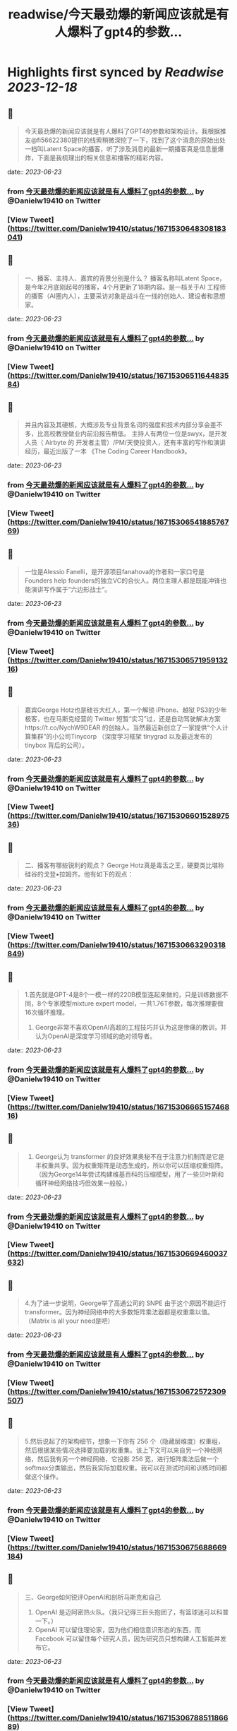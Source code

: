 :PROPERTIES:
:title: readwise/今天最劲爆的新闻应该就是有人爆料了gpt4的参数...
:END:

:PROPERTIES:
:author: [[Danielw19410 on Twitter]]
:full-title: "今天最劲爆的新闻应该就是有人爆料了gpt4的参数..."
:category: [[tweets]]
:url: https://twitter.com/Danielw19410/status/1671530648308183041
:image-url: https://pbs.twimg.com/profile_images/1645991676526342145/VYiNTYG4.jpg
:END:

* Highlights first synced by [[Readwise]] [[2023-12-18]]
** 📌
#+BEGIN_QUOTE
今天最劲爆的新闻应该就是有人爆料了GPT4的参数和架构设计。我根据推友@fi56622380提供的线索稍微深挖了一下，找到了这个消息的原始出处一档叫Latent Space的播客，听了涉及消息的最新一期播客真是信息量爆炸，下面是我梳理出的相关信息和播客的精彩内容。 
#+END_QUOTE
    date:: [[2023-06-23]]
*** from _今天最劲爆的新闻应该就是有人爆料了gpt4的参数..._ by @Danielw19410 on Twitter
*** [View Tweet](https://twitter.com/Danielw19410/status/1671530648308183041)
** 📌
#+BEGIN_QUOTE
一、播客、主持人、嘉宾的背景分别是什么？
     播客名称叫Latent Space，是今年2月底刚起号的播客，4个月更新了18期内容。是一档关于AI 工程师的播客（AI圈内人），主要采访对象是战斗在一线的创始人、建设者和思想家。 
#+END_QUOTE
    date:: [[2023-06-23]]
*** from _今天最劲爆的新闻应该就是有人爆料了gpt4的参数..._ by @Danielw19410 on Twitter
*** [View Tweet](https://twitter.com/Danielw19410/status/1671530651164483584)
** 📌
#+BEGIN_QUOTE
并且内容及其硬核，大概涉及专业背景名词的强度和技术内部分享会差不多，比高校教授做业内前沿报告稍低。
主持人有两位一位是swyx，是开发人员（ Airbyte 的 开发者主管）/PM/天使投资人，还有丰富的写作和演讲经历，最近出版了一本 《The Coding Career Handbook》。 
#+END_QUOTE
    date:: [[2023-06-23]]
*** from _今天最劲爆的新闻应该就是有人爆料了gpt4的参数..._ by @Danielw19410 on Twitter
*** [View Tweet](https://twitter.com/Danielw19410/status/1671530654188576769)
** 📌
#+BEGIN_QUOTE
一位是Alessio Fanelli，是开源项目fanahova的作者和一家口号是Founders help  founders的独立VC的合伙人。两位主理人都是既能冲锋也能演讲写作属于“六边形战士”。 
#+END_QUOTE
    date:: [[2023-06-23]]
*** from _今天最劲爆的新闻应该就是有人爆料了gpt4的参数..._ by @Danielw19410 on Twitter
*** [View Tweet](https://twitter.com/Danielw19410/status/1671530657195913216)
** 📌
#+BEGIN_QUOTE
嘉宾George Hotz也是硅谷大红人，第一个解锁 iPhone、越狱 PS3的少年极客，也在马斯克经营的 Twitter 短暂“实习”过，还是自动驾驶解决方案https://t.co/NychW9DEAR 的创始人。当然最近新创立了一家提供“个人计算集群”的小公司Tinycorp （深度学习框架 tinygrad 以及最近发布的 tinybox 背后的公司）。 
#+END_QUOTE
    date:: [[2023-06-23]]
*** from _今天最劲爆的新闻应该就是有人爆料了gpt4的参数..._ by @Danielw19410 on Twitter
*** [View Tweet](https://twitter.com/Danielw19410/status/1671530660152897536)
** 📌
#+BEGIN_QUOTE
二、播客有哪些锐利的观点？
George Hotz真是毒舌之王，硬要类比堪称硅谷的戈登▪拉姆齐。他有如下的观点： 
#+END_QUOTE
    date:: [[2023-06-23]]
*** from _今天最劲爆的新闻应该就是有人爆料了gpt4的参数..._ by @Danielw19410 on Twitter
*** [View Tweet](https://twitter.com/Danielw19410/status/1671530663290318849)
** 📌
#+BEGIN_QUOTE
1.首先就是GPT-4是8个一模一样的220B模型连起来做的，只是训练数据不同，8个专家模型mixture expert model，一共1.76T参数，每次推理要做16次循环推理。
2. George非常不喜欢OpenAI高超的工程技巧并认为这是惨痛的教训，并认为OpenAI是深度学习领域的绝对领导者。 
#+END_QUOTE
    date:: [[2023-06-23]]
*** from _今天最劲爆的新闻应该就是有人爆料了gpt4的参数..._ by @Danielw19410 on Twitter
*** [View Tweet](https://twitter.com/Danielw19410/status/1671530666515746816)
** 📌
#+BEGIN_QUOTE
3. George认为 transformer 的良好效果奥秘不在于注意力机制而是它是半权重共享。因为权重矩阵是动态生成的，所以你可以压缩权重矩阵。（因为George14年尝试构建维基百科的压缩模型，用了一些贝叶斯和循环神经网络技巧但效果一般般。） 
#+END_QUOTE
    date:: [[2023-06-23]]
*** from _今天最劲爆的新闻应该就是有人爆料了gpt4的参数..._ by @Danielw19410 on Twitter
*** [View Tweet](https://twitter.com/Danielw19410/status/1671530669460037632)
** 📌
#+BEGIN_QUOTE
4.为了进一步说明，George举了高通公司的 SNPE 由于这个原因不能运行 transformer。因为神经网络中的大多数矩阵乘法器都是权重乘以值。（Matrix is all your need是吧） 
#+END_QUOTE
    date:: [[2023-06-23]]
*** from _今天最劲爆的新闻应该就是有人爆料了gpt4的参数..._ by @Danielw19410 on Twitter
*** [View Tweet](https://twitter.com/Danielw19410/status/1671530672572309507)
** 📌
#+BEGIN_QUOTE
5.然后说起了的架构细节，想象一下你有 256 个（隐藏层维度）权重组，然后根据某些情况选择要加载的权重集。该上下文可以来自另一个神经网络，然后我有另一个神经网络，它投影 256 宽，进行矩阵乘法后做一个 softmax分类输出，然后我实际加载权重。我可以在测试时间和训练时间都做这个操作。 
#+END_QUOTE
    date:: [[2023-06-23]]
*** from _今天最劲爆的新闻应该就是有人爆料了gpt4的参数..._ by @Danielw19410 on Twitter
*** [View Tweet](https://twitter.com/Danielw19410/status/1671530675688669184)
** 📌
#+BEGIN_QUOTE
三、George如何锐评OpenAI和剖析马斯克和自己
1. OpenAI 是迈阿密热火队。（我只记得三巨头抱团了，有篮球迷可以科普一下。）
2. OpenAI 可以留住理论家，因为他们相信意识形态的东西，而 Facebook 可以留住每个研究人员，因为研究员只想构建人工智能并发布它。 
#+END_QUOTE
    date:: [[2023-06-23]]
*** from _今天最劲爆的新闻应该就是有人爆料了gpt4的参数..._ by @Danielw19410 on Twitter
*** [View Tweet](https://twitter.com/Danielw19410/status/1671530678851186689)
** 📌
#+BEGIN_QUOTE
3. 最狠的观点来了，George认为模型生成内容的幻觉或者说重复输出内容的崩溃情况就像说唱歌手一直说呦呦呦，yesyesyes一样。
4. 谈到了山姆奥特曼是一个真正的好人，他对自己追求权力不感兴趣。 
#+END_QUOTE
    date:: [[2023-06-23]]
*** from _今天最劲爆的新闻应该就是有人爆料了gpt4的参数..._ by @Danielw19410 on Twitter
*** [View Tweet](https://twitter.com/Danielw19410/status/1671530681841713155)
** 📌
#+BEGIN_QUOTE
5. 他还谈到了马斯克的学科底色是物理学，而自己是信息论。并且也是由于这样的底色，自己最终目的是做出AI机器人而马斯克想要去火星。 
#+END_QUOTE
    date:: [[2023-06-23]]
*** from _今天最劲爆的新闻应该就是有人爆料了gpt4的参数..._ by @Danielw19410 on Twitter
*** [View Tweet](https://twitter.com/Danielw19410/status/1671530684878315520)
** 📌
#+BEGIN_QUOTE
（他有基于物理学的抱负，而我有基于信息的抱负。真是热血。）
（嘉宾的路线图是第一家公司构建硬件基础设施。 第二家TinyCorp 构建软件基础架构。第三家公司是第一家要制造真正产品的公司。那个产品就是AI Girlfriend。） 
#+END_QUOTE
    date:: [[2023-06-23]]
*** from _今天最劲爆的新闻应该就是有人爆料了gpt4的参数..._ by @Danielw19410 on Twitter
*** [View Tweet](https://twitter.com/Danielw19410/status/1671530687994769419)
** 📌
#+BEGIN_QUOTE
四、一些彩蛋
虽然嘉宾暴论频出，专业输出密度极高，但他自己也承认自己的数学水平相对一般只学了大部分本科数学和一些研究生数学。（最简单的度量其实就是解常微分方程和偏微分方程的难度啦，说明本科的数学教育其实对于AI实践是够用了，科学家肯定还不够用。） 
#+END_QUOTE
    date:: [[2023-06-23]]
*** from _今天最劲爆的新闻应该就是有人爆料了gpt4的参数..._ by @Danielw19410 on Twitter
*** [View Tweet](https://twitter.com/Danielw19410/status/1671530691090055170)
** 📌
#+BEGIN_QUOTE
感谢看到这里,欢迎点赞本条Thread,并且：
1.关注我@Danielw19410发现更多有料内容。
2.转发（Retweet ）推文分享给他人。
3.你有哪些有趣的信息欢迎在评论区交流。 
#+END_QUOTE
    date:: [[2023-06-23]]
*** from _今天最劲爆的新闻应该就是有人爆料了gpt4的参数..._ by @Danielw19410 on Twitter
*** [View Tweet](https://twitter.com/Danielw19410/status/1671530694009401344)